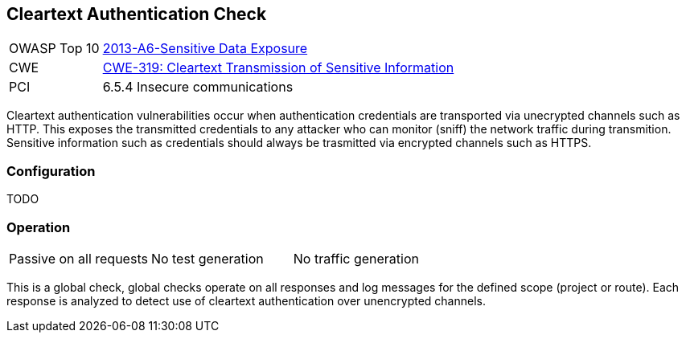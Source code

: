 [Check_CleartextAuthentication]
== Cleartext Authentication Check

[cols="1,4"]
|====
| OWASP Top 10 | link:https://www.owasp.org/index.php/Top_10_2013-A6-Sensitive_Data_Exposure[2013-A6-Sensitive Data Exposure]
| CWE | https://cwe.mitre.org/data/definitions/319.html[CWE-319: Cleartext Transmission of Sensitive Information]
| PCI | 6.5.4 Insecure communications
|====

Cleartext authentication vulnerabilities occur when authentication credentials are
transported via unecrypted channels such as HTTP.
This exposes the transmitted credentials to any attacker who can monitor (sniff) the network
traffic during transmition.
Sensitive information such as credentials should always be trasmitted via encrypted channels such as HTTPS.

=== Configuration

TODO

=== Operation

|====
| Passive on all requests | No test generation | No traffic generation
|====

This is a global check, global checks operate on all responses and log messages for the defined scope
(project or route).  Each response is analyzed to detect use of cleartext authentication over 
unencrypted channels.
